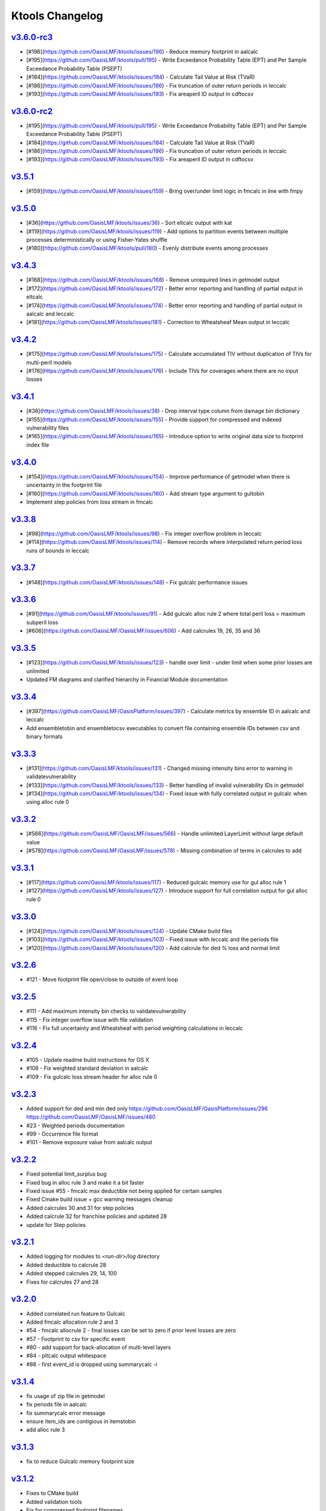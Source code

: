 Ktools Changelog
================

.. * [#_](https://github.com/OasisLMF/OasisLMF/issues/_) -  

`v3.6.0-rc3`_
-------------
.. start_latest_release
* [#196](https://github.com/OasisLMF/ktools/issues/196) - Reduce memory footprint in aalcalc
* [#195](https://github.com/OasisLMF/ktools/pull/195) - Write Exceedance Probability Table (EPT) and Per Sample Exceedance Probability Table (PSEPT)
* [#184](https://github.com/OasisLMF/ktools/issues/184) - Calculate Tail Value at Risk (TVaR)
* [#186](https://github.com/OasisLMF/ktools/issues/186) - Fix truncation of outer return periods in leccalc
* [#193](https://github.com/OasisLMF/ktools/issues/193) - Fix areaperil ID output in cdftocsv
.. end_latest_release

`v3.6.0-rc2`_
-------------
* [#195](https://github.com/OasisLMF/ktools/pull/195) - Write Exceedance Probability Table (EPT) and Per Sample Exceedance Probability Table (PSEPT)
* [#184](https://github.com/OasisLMF/ktools/issues/184) - Calculate Tail Value at Risk (TVaR)
* [#186](https://github.com/OasisLMF/ktools/issues/186) - Fix truncation of outer return periods in leccalc
* [#193](https://github.com/OasisLMF/ktools/issues/193) - Fix areaperil ID output in cdftocsv

`v3.5.1`_
---------
* [#159](https://github.com/OasisLMF/ktools/issues/159) - Bring over/under limit logic in fmcalc in line with fmpy

`v3.5.0`_
---------
* [#36](https://github.com/OasisLMF/ktools/issues/36) - Sort eltcalc output with kat
* [#119](https://github.com/OasisLMF/ktools/issues/119) - Add options to partition events between multiple processes deterministically or using Fisher-Yates shuffle
* [#180](https://github.com/OasisLMF/ktools/pull/180) - Evenly distribute events among processes

`v3.4.3`_
---------
* [#168](https://github.com/OasisLMF/ktools/issues/168) - Remove unrequired lines in getmodel output
* [#172](https://github.com/OasisLMF/ktools/issues/172) - Better error reporting and handling of partial output in eltcalc
* [#174](https://github.com/OasisLMF/ktools/issues/174) - Better error reporting and handling of partial output in aalcalc and leccalc
* [#181](https://github.com/OasisLMF/ktools/issues/181) - Correction to Wheatsheaf Mean output in leccalc

`v3.4.2`_
---------
* [#175](https://github.com/OasisLMF/ktools/issues/175) - Calculate accumulated TIV without duplication of TIVs for multi-peril models
* [#176](https://github.com/OasisLMF/ktools/issues/176) - Include TIVs for coverages where there are no input losses

`v3.4.1`_
---------
* [#38](https://github.com/OasisLMF/ktools/issues/38) - Drop interval type column from damage bin dictionary
* [#155](https://github.com/OasisLMF/ktools/issues/155) - Provide support for compressed and indexed vulnerability files
* [#165](https://github.com/OasisLMF/ktools/issues/165) - Introduce option to write original data size to footprint index file

`v3.4.0`_
---------
* [#154](https://github.com/OasisLMF/ktools/issues/154) - Improve performance of getmodel when there is uncertainty in the footprint file
* [#160](https://github.com/OasisLMF/ktools/issues/160) - Add stream type argument to gultobin
* Implement step policies from loss stream in fmcalc

`v3.3.8`_
---------
* [#98](https://github.com/OasisLMF/ktools/issues/98) - Fix integer overflow problem in leccalc
* [#114](https://github.com/OasisLMF/ktools/issues/114) - Remove records where interpolated return period loss runs of bounds in leccalc

`v3.3.7`_
---------
* [#148](https://github.com/OasisLMF/ktools/issues/148) - Fix gulcalc performance issues

`v3.3.6`_
---------
* [#91](https://github.com/OasisLMF/ktools/issues/91) - Add gulcalc alloc rule 2 where total peril loss = maximum subperil loss
* [#606](https://github.com/OasisLMF/OasisLMF/issues/606) - Add calcrules 19, 26, 35 and 36

`v3.3.5`_
---------
* [#123](https://github.com/OasisLMF/ktools/issues/123) - handle over limit - under limit when some prior losses are unlimited
* Updated FM diagrams and clarified hierarchy in Financial Module documentation

`v3.3.4`_
---------
* [#397](https://github.com/OasisLMF/OasisPlatform/issues/397) - Calculate metrics by ensemble ID in aalcalc and leccalc
* Add ensembletobin and ensembletocsv executables to convert file containing ensemble IDs between csv and binary formats

`v3.3.3`_
---------
* [#131](https://github.com/OasisLMF/ktools/issues/131) - Changed missing intensity bins error to warning in validatevulnerability
* [#133](https://github.com/OasisLMF/ktools/issues/133) - Better handling of invalid vulnerability IDs in getmodel
* [#134](https://github.com/OasisLMF/ktools/issues/134) - Fixed issue with fully correlated output in gulcalc when using alloc rule 0

`v3.3.2`_
---------
* [#566](https://github.com/OasisLMF/OasisLMF/issues/566) - Handle unlimited LayerLimit without large default value
* [#578](https://github.com/OasisLMF/OasisLMF/issues/578) - Missing combination of terms in calcrules to add

`v3.3.1`_
---------

* [#117](https://github.com/OasisLMF/ktools/issues/117) - Reduced gulcalc memory use for gul alloc rule 1
* [#127](https://github.com/OasisLMF/ktools/issues/127) - Introduce support for full correlation output for gul alloc rule 0


`v3.3.0`_
---------
* [#124](https://github.com/OasisLMF/ktools/issues/124) - Update CMake build files   
* [#103](https://github.com/OasisLMF/ktools/issues/103) - Fixed issue with leccalc and the periods file
* [#120](https://github.com/OasisLMF/ktools/issues/120) - Add calcrule for ded % loss and normal limit


`v3.2.6`_
---------
* #121 - Move footprint file open/close to outside of event loop


`v3.2.5`_
---------
* #111 - Add maximum intensity bin checks to validatevulnerability
* #115 - Fix integer overflow issue with file validation
* #116 - Fix full uncertainty and Wheatsheaf with period weighting calculations in leccalc


`v3.2.4`_
---------
* #105 - Update readme build instructions for OS X
* #106 - Fix weighted standard deviation in aalcalc
* #109 - Fix gulcalc loss stream header for alloc rule 0

`v3.2.3`_
---------
* Added support for ded and min ded only https://github.com/OasisLMF/OasisPlatform/issues/296 https://github.com/OasisLMF/OasisLMF/issues/480
* #23 - Weighted periods documentation
* #99 - Occurrence file format 
* #101 - Remove exposure value from aalcalc output 

`v3.2.2`_
---------
* Fixed potential limit_surplus bug
* Fixed bug in alloc rule 3 and make it a bit faster
* Fixed issue #55 - fmcalc max deductible not being applied for certain samples
* Fixed Cmake build issue + gcc warning messages cleanup 
* Added calcrules 30 and 31 for step policies
* Added calcrule 32 for franchise policies and updated 28
* update for Step policies

`v3.2.1`_
---------

* Added logging for modules to `<run-dir>/log` directory
* Added deductible to calcrule 28
* Added stepped calcrules 29, 14, 100
* Fixes for calcrules 27 and 28

`v3.2.0`_
---------

* Added correlated run feature to Gulcalc
* Added fmcalc allocation rule 2 and 3
* #54 - fmcalc allocrule 2 - final losses can be set to zero if prior level losses are zero
* #57 - Footprint to csv for specific event
* #80 - add support for back-allocation of multi-level layers
* #84 - pltcalc output whitespace
* #86 - first event_id is dropped using summarycalc -i

`v3.1.4`_
---------

* fix usage of zip file in getmodel
* fix periods file in aalcalc
* fix summarycalc error message
* ensure item\_ids are contigious in itemstobin
* add alloc rule 3

`v3.1.3`_
---------

* fix to reduce Gulcalc memory footprint size

`v3.1.2`_
---------
* Fixes to CMake build
* Added validation tools
* Fix for compressed footprint filenames
* fix bug handle loss is zero
* Fix fmcalc for missing samples
* Removed aalcalc check for weights sum to 1.00

`v3.1.1`_
---------

* Fix and binary build for OSX
* Added check in occurrence data
* Fix for exitcode
* Fix a fmcalc seg fault
* Added support for CMake builds


`v3.1.0`_
---------

* New loss stream type for gulcalc added
* Fix item stream processing
* Added support for back allocation to gulcalc
* Made fm and gulcalc streams symmetric

`v3.0.8`_
---------

* Update to aalcalc
* Introduced limit_surplus carry through rules
* fix for min max deductible over or under limit scenario
* Trim summary calc output remove zero exposure values

`v3.0.7`_
---------

* fmcalc - Remove zeros from summarycalc outputs
* fmcalc - Remove conditial use of agg_id as output_id
* Fix build for Ubuntu 16.04

`v3.0.6`_
---------

* fmcalc - Fix for Alloc rules 1 & 2:

`v3.0.5`_
---------

* Fix for Alloc rules [0,1],  Netloss calculation in Reinsurance
* Switch to -O2 compile flag by default, use `./configure --enable-o3` to enable -O3 optimization

`v3.0.3`_
---------

* Performance optimization for Alloc rule 2
* Fix for aalcalc standard deviation
* Added summarycalctobin and removed fptofmcache
* Improved error handling
* Event shuffling to distribute workload been CPU cores


`v3.0.2`_
---------

* Added exception handling for memory allocation errors and segmentation faults.

`v3.0.1`_
---------

* Compatability fix for working on MAC OS

`v3.0.0`_
---------

* New features:
fmcalc supports recursion and extended set of calcrules for reinsurance calculations
fmcalc allocrule now a command line parameter
Filtering of zero loss records from fmcalc by default
aalcalc type 2 standard deviation now represents total sample variance, rather than sample mean variance
* Bug fixes: aalcalc standard deviation calculation corrected for multiple events within a period
* Data formats: new format of fm_profile to support reinsurance calculations
* Test: all fm outputs (zeros removed) and aalcalc md5 changes
* Documentation: Updates for reinsurance
* Other: aalsummary component removed and aalcalc component restructured to run on summarycalc output
Fix example scripts to work with python3 as well as python2
Various performance improvements (additional condition checks and loop reductions, and reduced memory footprint requirements for fmcalc)

`v2.0.3`_
---------

* New features:
kat component added to concatenate multiple file inputs to support pipes
Added Visual Studio projects
Added Visual Studio 64-bit debug build support
Version number added to each component
* Bug fixes:
Handle empty output files
Remove white spaces in output headers
Fixed pltcalc bug for reoccurring event_ids
* Build: Added .gitignore files for easier management of development cycle
* Data formats: events and returnperiods file now require headers in csv.
* Test: minor md5 changes
* Documentation: Added appendix on multi-peril support and minor formatting updates
* Other: build support for docker added

`v2.0.2`_
---------

* New features:
User can supply return period file to leccalc. eltcalc includes analytical mean as type 1 and sample statistics as type 2
* Bug fixes: added support for variable number of layers per aggid in fmcalc. getmodel windows 64 bit i/o issue fixed. In leccalc, interpolation of below range return period losses has been removed and losses are set to zero. aalcalc : type 2 "nan" records removed when run with zero samples.
* Build: None
* Data formats: eltcalc output now has a 'type' field and includes analytical mean records as type 1.
* Test: md5 changes
* Documentation: minor fixes
* Other: None

`v2.0.1`_
---------

* New features: none
* Bug fixes: fmcalc
* Build: fixed error: ‘sqrt’ was not declared in this scope
* Data formats: new coverages.bin format
* Test: md5 changes
* Documentation: minor fixes and added appendix on multi-peril support
* Other: performance enhancements to gulcalc coverage stream, summarycalc and getmodel

`v2.0.0`_
---------

* Four new outputs: event loss tables, loss exceedance curves, average annual loss and period loss tables.
* New component summarycalc supports up to 10 user-defined summary levels per workflow
* New version of getmodel calculates effective damage cdfs from Oasis event footprint and vulnerability model files.
* Substantially revised inputs for model and user data
* Multiple output workflows
* Updated documentation
* Support for native Windows 64-bit executables.

`v1.1.1`_
---------

* Support for Windows 64-bit build added.

`v1.1.0`_
---------

* New fmcalc component and financial module documentation

`v1.0.1`_
---------

* Maintenance release preceding addition of new fmcalc (beta).

`v1.0.0`_
---------

First production release.

Release features:

* Updated documentation
* Automated test for all data conversion tools
* Windows 64 bit executables provided

`v0.5.0`_
---------

Release features:

* Added dbtools for conversion of input data between csv and binary
* Performance improvements for dynamic random numbers, fmcalc and outputcalc
* Changed mean and stdev to sidx =-1 and sidx=-2
* Support for 0 samples -S0 and loss threshold -L in gulcalc
* Debug option for outputting random numbers -d in gulcalc

`v0.4.1`_
---------

* A few bug fixes

`v0.4.0`_
---------

* Update README.md

`v0.0.3-ALPHA`_
---------------

* First Alpha release of the kernel toolkit

.. _`v3.3.0`:  https://github.com/OasisLMF/ktools/compare/v3.2.6...v3.3.0
.. _`v3.2.6`:  https://github.com/OasisLMF/ktools/compare/v3.2.4...v3.2.6
.. _`v3.2.5`:  https://github.com/OasisLMF/ktools/compare/v3.2.4...v3.2.5
.. _`v3.2.4`:  https://github.com/OasisLMF/ktools/compare/v3.2.3...v3.2.4
.. _`v3.2.3`:  https://github.com/OasisLMF/ktools/compare/v3.2.2...v3.2.3
.. _`v3.2.2`:  https://github.com/OasisLMF/ktools/compare/v3.2.1...v3.2.2
.. _`v3.2.1`:  https://github.com/OasisLMF/ktools/compare/v3.2.0...v3.2.1
.. _`v3.2.0`:  https://github.com/OasisLMF/ktools/compare/v3.1.4...v3.2.0
.. _`v3.1.4`:  https://github.com/OasisLMF/ktools/compare/v3.1.3...v3.1.4
.. _`v3.1.3`:  https://github.com/OasisLMF/ktools/compare/v3.1.2...v3.1.3
.. _`v3.1.2`:  https://github.com/OasisLMF/ktools/compare/v3.1.1...v3.1.2
.. _`v3.1.1`:  https://github.com/OasisLMF/ktools/compare/v3.1.0...v3.1.1
.. _`v3.1.0`:  https://github.com/OasisLMF/ktools/compare/v3.0.8...v3.1.0
.. _`v3.0.8`:  https://github.com/OasisLMF/ktools/compare/v3.0.7...v3.0.8
.. _`v3.0.7`:  https://github.com/OasisLMF/ktools/compare/v3.0.6...v3.0.7
.. _`v3.0.6`:  https://github.com/OasisLMF/ktools/compare/v3.0.5...v3.0.6
.. _`v3.0.5`:  https://github.com/OasisLMF/ktools/compare/v3.0.4...v3.0.5
.. _`v3.0.4`:  https://github.com/OasisLMF/ktools/compare/v3.0.3...v3.0.4
.. _`v3.0.3`:  https://github.com/OasisLMF/ktools/compare/v3.0.2...v3.0.3
.. _`v3.0.2`:  https://github.com/OasisLMF/ktools/compare/v3.0.1...v3.0.2
.. _`v3.0.1`:  https://github.com/OasisLMF/ktools/compare/v3.0.0...v3.0.1
.. _`v3.0.0`:  https://github.com/OasisLMF/ktools/compare/v2.0.3...v3.0.0
.. _`v2.0.3`:  https://github.com/OasisLMF/ktools/compare/v2.0.2...v2.0.3
.. _`v2.0.2`:  https://github.com/OasisLMF/ktools/compare/v2.0.1...v2.0.2
.. _`v2.0.1`:  https://github.com/OasisLMF/ktools/compare/v2.0.0...v2.0.1
.. _`v2.0.0`:  https://github.com/OasisLMF/ktools/compare/v1.1.1...v2.0.0
.. _`v1.1.1`:  https://github.com/OasisLMF/ktools/compare/v1.1.0...v1.1.1
.. _`v1.1.0`:  https://github.com/OasisLMF/ktools/compare/v1.0.1...v1.1.0
.. _`v1.0.1`:  https://github.com/OasisLMF/ktools/compare/v1.0.0...v1.0.1
.. _`v1.0.0`:  https://github.com/OasisLMF/ktools/compare/v0.5.0...v1.0.0
.. _`v0.5.0`:  https://github.com/OasisLMF/ktools/compare/v0.4.1...v1.5.0
.. _`v0.4.1`:  https://github.com/OasisLMF/ktools/compare/v0.4.0...v0.4.1
.. _`v0.4.0`:  https://github.com/OasisLMF/ktools/compare/v0.0.3-ALPHA...v0.4.0
